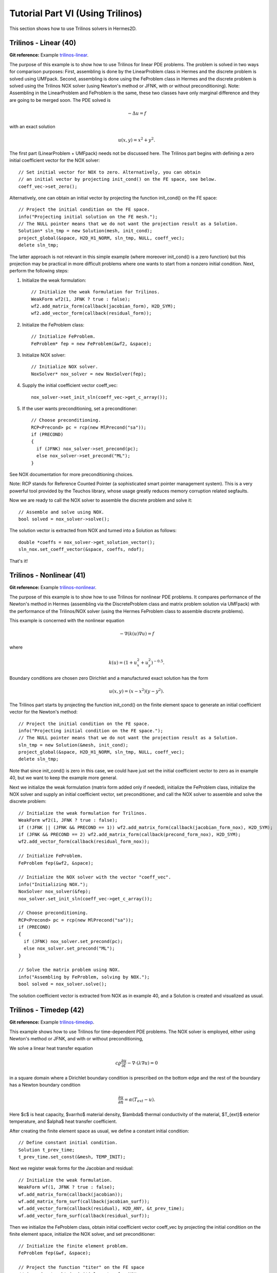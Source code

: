 =================================
Tutorial Part VI (Using Trilinos)
=================================

This section shows how to use Trilinos solvers in Hermes2D.

Trilinos - Linear (40)
----------------------

**Git reference:** Example `trilinos-linear 
<http://git.hpfem.org/hermes.git/tree/HEAD:/hermes2d/tutorial/40-trilinos-linear>`_.

The purpose of this example is to show how to use Trilinos for linear PDE problems. 
The problem is solved in two ways for comparison purposes: First, assembling is done 
by the LinearProblem class in Hermes and the discrete problem is solved using UMFpack. 
Second, assembling is done using the FeProblem class in Hermes and the discrete problem 
is solved using the Trilinos NOX solver (using Newton's method or JFNK, with or 
without preconditioning). Note: Assembling in the LinearProblem and FeProblem
is the same, these two classes have only marginal difference and they are going 
to be merged soon. The PDE solved is 

.. math::
    -\Delta u = f

with an exact solution 

.. math::
    u(x,y) = x^2 + y^2.

The first part (LinearProblem + UMFpack) needs not be discussed here. The Trilinos 
part begins with defining a zero initial coefficient vector for the NOX solver::

    // Set initial vector for NOX to zero. Alternatively, you can obtain 
    // an initial vector by projecting init_cond() on the FE space, see below.
    coeff_vec->set_zero();

Alternatively, one can obtain an initial vector by projecting the function 
init_cond() on the FE space::

    // Project the initial condition on the FE space. 
    info("Projecting initial solution on the FE mesh.");
    // The NULL pointer means that we do not want the projection result as a Solution.
    Solution* sln_tmp = new Solution(mesh, init_cond);
    project_global(&space, H2D_H1_NORM, sln_tmp, NULL, coeff_vec);
    delete sln_tmp;

The latter approach is not relevant in this simple example (where moreover init_cond()
is a zero function) but this projection may be practical in more difficult problems 
where one wants to start from a nonzero initial condition. Next, perform the following 
steps:

(1) Initialize the weak formulation::

      // Initialize the weak formulation for Trilinos.
      WeakForm wf2(1, JFNK ? true : false);
      wf2.add_matrix_form(callback(jacobian_form), H2D_SYM);
      wf2.add_vector_form(callback(residual_form));

(2) Initialize the FeProblem class::
 
      // Initialize FeProblem.
      FeProblem* fep = new FeProblem(&wf2, &space);

(3) Initialize NOX solver::

      // Initialize NOX solver.
      NoxSolver* nox_solver = new NoxSolver(fep);

(4) Supply the initial coefficient vector coeff_vec::

      nox_solver->set_init_sln(coeff_vec->get_c_array());

(5) If the user wants preconditioning, set a preconditioner::

      // Choose preconditioning.
      RCP<Precond> pc = rcp(new MlPrecond("sa"));
      if (PRECOND)
      {
        if (JFNK) nox_solver->set_precond(pc);
        else nox_solver->set_precond("ML");
      }

See NOX documentation for more preconditioning choices.

Note: RCP stands for Reference Counted Pointer (a sophisticated smart pointer
management system). This is a very powerful tool provided by the Teuchos library, 
whose usage greatly reduces memory corruption related segfaults.

Now we are ready to call the NOX solver to assemble the discrete problem and solve it::

    // Assemble and solve using NOX.
    bool solved = nox_solver->solve();

The solution vector is extracted from NOX and turned into a Solution as follows::

    double *coeffs = nox_solver->get_solution_vector();
    sln_nox.set_coeff_vector(&space, coeffs, ndof);

That's it! 

Trilinos - Nonlinear (41)
-------------------------

**Git reference:** Example `trilinos-nonlinear 
<http://git.hpfem.org/hermes.git/tree/HEAD:/hermes2d/tutorial/41-trilinos-nonlinear>`_.

The purpose of this example is to show how to use Trilinos for nonlinear PDE problems. It 
compares performance of the Newton's method in Hermes (assembling via the DiscreteProblem 
class and matrix problem solution via UMFpack) with the performance of the Trilinos/NOX 
solver (using the Hermes FeProblem class to assemble discrete problems).

This example is concerned with the nonlinear equation 

.. math ::
    - \nabla (k(u) \nabla u) = f

where

.. math ::
    k(u) = (1 + u_x^2 + u_y^2)^{-0.5}.


Boundary conditions are chosen zero Dirichlet and a manufactured exact 
solution has the form 

.. math::
    u(x, y) = (x - x^2) (y - y^2).

The Trilinos part starts by projecting the function init_cond() on the finite 
element space to generate an initial coefficient vector for the Newton's method::

    // Project the initial condition on the FE space.
    info("Projecting initial condition on the FE space.");
    // The NULL pointer means that we do not want the projection result as a Solution.
    sln_tmp = new Solution(&mesh, init_cond);
    project_global(&space, H2D_H1_NORM, sln_tmp, NULL, coeff_vec);
    delete sln_tmp;

Note that since init_cond() is zero in this case, we could have just set the initial
coefficient vector to zero as in example 40, but we want to keep the example more general.

Next we initialize the weak formulation (matrix form added only if needed), initialize
the FeProblem class, initialize the NOX solver and supply an initial coefficient vector, 
set preconditioner, and call the NOX solver to assemble and solve the discrete problem::

    // Initialize the weak formulation for Trilinos.
    WeakForm wf2(1, JFNK ? true : false);
    if (!JFNK || (JFNK && PRECOND == 1)) wf2.add_matrix_form(callback(jacobian_form_nox), H2D_SYM);
    if (JFNK && PRECOND == 2) wf2.add_matrix_form(callback(precond_form_nox), H2D_SYM);
    wf2.add_vector_form(callback(residual_form_nox));

    // Initialize FeProblem.
    FeProblem fep(&wf2, &space);

    // Initialize the NOX solver with the vector "coeff_vec".
    info("Initializing NOX.");
    NoxSolver nox_solver(&fep);
    nox_solver.set_init_sln(coeff_vec->get_c_array());

    // Choose preconditioning.
    RCP<Precond> pc = rcp(new MlPrecond("sa"));
    if (PRECOND)
    {
      if (JFNK) nox_solver.set_precond(pc);
      else nox_solver.set_precond("ML");
    }

    // Solve the matrix problem using NOX.
    info("Assembling by FeProblem, solving by NOX.");
    bool solved = nox_solver.solve();

The solution coefficient vector is extracted from NOX as in example 40, and 
a Solution is created and visualized as usual.


Trilinos - Timedep (42)
-----------------------

**Git reference:** Example `trilinos-timedep 
<http://git.hpfem.org/hermes.git/tree/HEAD:/hermes2d/tutorial/42-trilinos-timedep>`_.

This  example shows how to use Trilinos for time-dependent PDE problems.
The NOX solver is employed, either using Newton's method or JFNK, and with or without 
preconditioning,

We solve a linear heat transfer equation 

.. math::
    c \varrho \frac{\partial u}{\partial t} - \nabla \cdot(\lambda \nabla u) = 0

in a square domain where a Dirichlet boundary condition is prescribed on the bottom 
edge and the rest of the boundary has a Newton boundary condition

.. math::
    \frac{\partial u}{\partial n} = \alpha(T_{ext} - u).

Here $c$ is heat capacity, $\varrho$ material density, $\lambda$ thermal conductivity of the 
material, $T_{ext}$ exterior temperature, and $\alpha$ heat transfer coefficient. 

After creating the finite element space as usual, we define a constant initial 
condition::

    // Define constant initial condition. 
    Solution t_prev_time;
    t_prev_time.set_const(&mesh, TEMP_INIT);

Next we register weak forms for the Jacobian and residual::

    // Initialize the weak formulation.
    WeakForm wf(1, JFNK ? true : false);
    wf.add_matrix_form(callback(jacobian));
    wf.add_matrix_form_surf(callback(jacobian_surf));
    wf.add_vector_form(callback(residual), H2D_ANY, &t_prev_time);
    wf.add_vector_form_surf(callback(residual_surf));

Then we initialize the FeProblem class, obtain initial coefficient vector
coeff_vec by projecting the initial condition on the finite element space, 
initialize the NOX solver, and set preconditioner::

    // Initialize the finite element problem.
    FeProblem fep(&wf, &space);

    // Project the function "titer" on the FE space 
    // in order to obtain initial vector for NOX. 
    info("Projecting initial solution on the FE mesh.");
    Vector* coeff_vec = new AVector(ndof);
    project_global(&space, H2D_H1_NORM, &t_prev_time, &t_prev_time, coeff_vec);

    // Initialize NOX solver.
    NoxSolver solver(&fep);

    // Select preconditioner.
    RCP<Precond> pc = rcp(new MlPrecond("sa"));
    if (PRECOND)
    {
      if (JFNK) solver.set_precond(pc);
      else solver.set_precond("ML");
    }

Note that the initial coefficient vector was not provided to NOX yet, 
this needs to be done in each time step. The time stepping loop is as follows::

    for (int ts = 1; total_time <= 2000.0; ts++)
    {
      info("---- Time step %d, t = %g s", ts, total_time += TAU);

      info("Assembling by FeProblem, solving by NOX.");
      solver.set_init_sln(coeff_vec->get_c_array());
      bool solved = solver.solve();
      if (solved)
      {
        double *coeffs = solver.get_solution_vector();
        t_prev_time.set_coeff_vector(&space, coeffs, ndof);
      }
      else
        error("NOX failed.");

      // Show the new solution.
      Tview.show(&t_prev_time);

      info("Number of nonlin iterations: %d (norm of residual: %g)", 
        solver.get_num_iters(), solver.get_residual());
      info("Total number of iterations in linsolver: %d (achieved tolerance in the last step: %g)", 
        solver.get_num_lin_iters(), solver.get_achieved_tol());
    }

Trilinos - Adapt (43)
---------------------

**Git reference:** Example `trilinos-adapt
<http://git.hpfem.org/hermes.git/tree/HEAD:/hermes2d/tutorial/43-trilinos-adapt>`_.

The purpose of this example is to show how to use Trilinos while adapting mesh.
Solved by NOX solver, either using Newton's method or JFNK, with or without 
preconditioning. The underlying problem is benchmark 
`layer-internal <http://hpfem.org/hermes/doc/src/hermes2d/benchmarks.html#interior-layer-elliptic>`_.

One little difference vs. benchmark "layer-internal" is that we'll be solving the 
finite element problem both on the coarse and fine meshes in each adaptivity step.
So, at the beginning of each adaptivity step we initialize the FeProblem class,
NOX solver, and preconditioner on the coarse mesh::

    info("---- Adaptivity step %d:", as);
   
    // Initialize finite element problem.
    FeProblem fep(&wf, &space);

    // Initialize NOX solver.
    NoxSolver solver(&fep);

    // Choose preconditioner.
    RCP<Precond> pc = rcp(new MlPrecond("sa"));
    if (PRECOND)
    {
      if (JFNK) solver.set_precond(pc);
      else solver.set_precond("ML");
    }

Then we assemble and solve on coarse mesh, and convert the resulting 
coefficient vector into a Solution. Skipping info outputs and 
visualization, this reads::

    // Assemble on coarse mesh and solve the matrix problem using NOX.
    bool solved = solver.solve();
    if (solved)
    {
      double* coeffs = solver.get_solution_vector();
      sln.set_coeff_vector(&space, coeffs, ndof);
    }
    else
      error("NOX failed on coarse mesh.");

Next we create a uniformly refined mesh and H1 space on it::

    // Create uniformly refined reference mesh.
    Mesh rmesh; rmesh.copy(&mesh); 
    rmesh.refine_all_elements();
    // Reference FE space.
    H1Space rspace(&rmesh, bc_types, essential_bc_values, P_INIT);
    int order_increase = 1;
    rspace.copy_orders(&space, order_increase); // increase orders by one

Then the FeProblem, NOX solver and preconditioner are initialized
on the fine mesh::

    // Initialize FE problem on reference mesh.
    FeProblem ref_fep(&wf, &rspace);

    // Initialize NOX solver.
    NoxSolver ref_solver(&ref_fep);
    if (PRECOND)
    {
      if (JFNK) ref_solver.set_precond(pc);
      else ref_solver.set_precond("ML");
    }

Fine mesh problem is solved and the solution coefficient vector converted
into a Solution. Again, skipping info outputs and visualization this reads::

    // Assemble on fine mesh and solve the matrix problem using NOX.
    solved = ref_solver.solve();
    if (solved)
    {
      double* s = ref_solver.get_solution_vector();
      ref_sln.set_coeff_vector(&rspace, coeffs, ndof);
    }
    else
      error("NOX failed on fine mesh.");

Hence now we have the two solutions to guide automatic hp-adaptivity and 
to adapt the mesh, we proceed as in benchmark "layer-internal".



Trilinos - Coupled (44)
-----------------------

**Git reference:** Example `trilinos-coupled
<http://git.hpfem.org/hermes.git/tree/HEAD:/hermes2d/tutorial/44-trilinos-coupled>`_.

The purpose of this example is to show how to use Trilinos for nonlinear time-dependent coupled PDE systems.
Solved by NOX solver via Newton or JFNK, with or without preconditioning. We solve the simplified flame
propagation problem from `tutorial example 19 <http://hpfem.org/hermes/doc/src/hermes2d/tutorial-3.html#flame-propagation-problem-19>`_.

The code is the same as in example 19 until the definition of the weak formulation, where we
use diagonal blocks of the Jacobian for preconditioning::

    // Initialize weak formulation.
    WeakForm wf(2, JFNK ? true : false);
    if (!JFNK || (JFNK && PRECOND == 1))
    {
      wf.add_matrix_form(callback(newton_bilinear_form_0_0), H2D_UNSYM, H2D_ANY, &omega_dt);
      wf.add_matrix_form_surf(0, 0, callback(newton_bilinear_form_0_0_surf), 3);
      wf.add_matrix_form(1, 1, callback(newton_bilinear_form_1_1), H2D_UNSYM, H2D_ANY, &omega_dc);
      wf.add_matrix_form(0, 1, callback(newton_bilinear_form_0_1), H2D_UNSYM, H2D_ANY, &omega_dc);
      wf.add_matrix_form(1, 0, callback(newton_bilinear_form_1_0), H2D_UNSYM, H2D_ANY, &omega_dt);
    }
    else if (PRECOND == 2)
    {
      wf.add_matrix_form(0, 0, callback(precond_0_0));
      wf.add_matrix_form(1, 1, callback(precond_1_1));
    }
    wf.add_vector_form(0, callback(newton_linear_form_0), H2D_ANY, 
                       Tuple<MeshFunction*>(&t_prev_time_1, &t_prev_time_2, &omega));
    wf.add_vector_form_surf(0, callback(newton_linear_form_0_surf), 3);
    wf.add_vector_form(1, callback(newton_linear_form_1), H2D_ANY, 
                       Tuple<MeshFunction*>(&c_prev_time_1, &c_prev_time_2, &omega));

Next we project the initial conditions to obtain a coefficient vector::

    // Project the functions "t_iter" and "c_iter" on the FE space 
    // in order to obtain initial vector for NOX. 
    info("Projecting initial solutions on the FE meshes.");
    Vector* coeff_vec = new AVector(ndof);
    project_global(Tuple<Space *>(t_space, c_space), Tuple<int>(H2D_H1_NORM, H2D_H1_NORM), 
                   Tuple<MeshFunction*>(&t_prev_time_1, &c_prev_time_1), 
                   Tuple<Solution*>(&t_prev_time_1, &c_prev_time_1),
                   coeff_vec);

Then we initialize the FeProblem class, NOX solver, and preconditioner::

    // Initialize finite element problem.
    FeProblem fep(&wf, Tuple<Space*>(t_space, c_space));

    // Initialize NOX solver and preconditioner.
    NoxSolver solver(&fep);
    RCP<Precond> pc = rcp(new MlPrecond("sa"));
    if (PRECOND)
    {
      if (JFNK) solver.set_precond(pc);
      else solver.set_precond("Ifpack");
    }

Output flags are set as follows::

    if (TRILINOS_OUTPUT)
      solver.set_output_flags(NOX::Utils::Error | NOX::Utils::OuterIteration |
                              NOX::Utils::OuterIterationStatusTest |
                              NOX::Utils::LinearSolverDetails);

The time stepping loop is as usual. Skipping info outputs and visualization,
it has the form::

    for (int ts = 1; total_time <= 60.0; ts++)
    {
      info("---- Time step %d, t = %g s", ts, total_time + TAU);

      cpu_time.tick(HERMES_SKIP);
      solver.set_init_sln(coeff_vec->get_c_array());
      bool solved = solver.solve();
      if (solved)
      {
        double* coeffs = solver.get_solution_vector();
        t_prev_newton.set_coeff_vector(t_space, coeffs, ndof);
        c_prev_newton.set_coeff_vector(c_space, coeffs, ndof);

        // Update global time.
        total_time += TAU;

        // Saving solutions for the next time step.
        t_prev_time_2.copy(&t_prev_time_1);
        c_prev_time_2.copy(&c_prev_time_1);
        t_prev_time_1 = t_prev_newton;
        c_prev_time_1 = c_prev_newton;
      }
      else
        error("NOX failed.");


